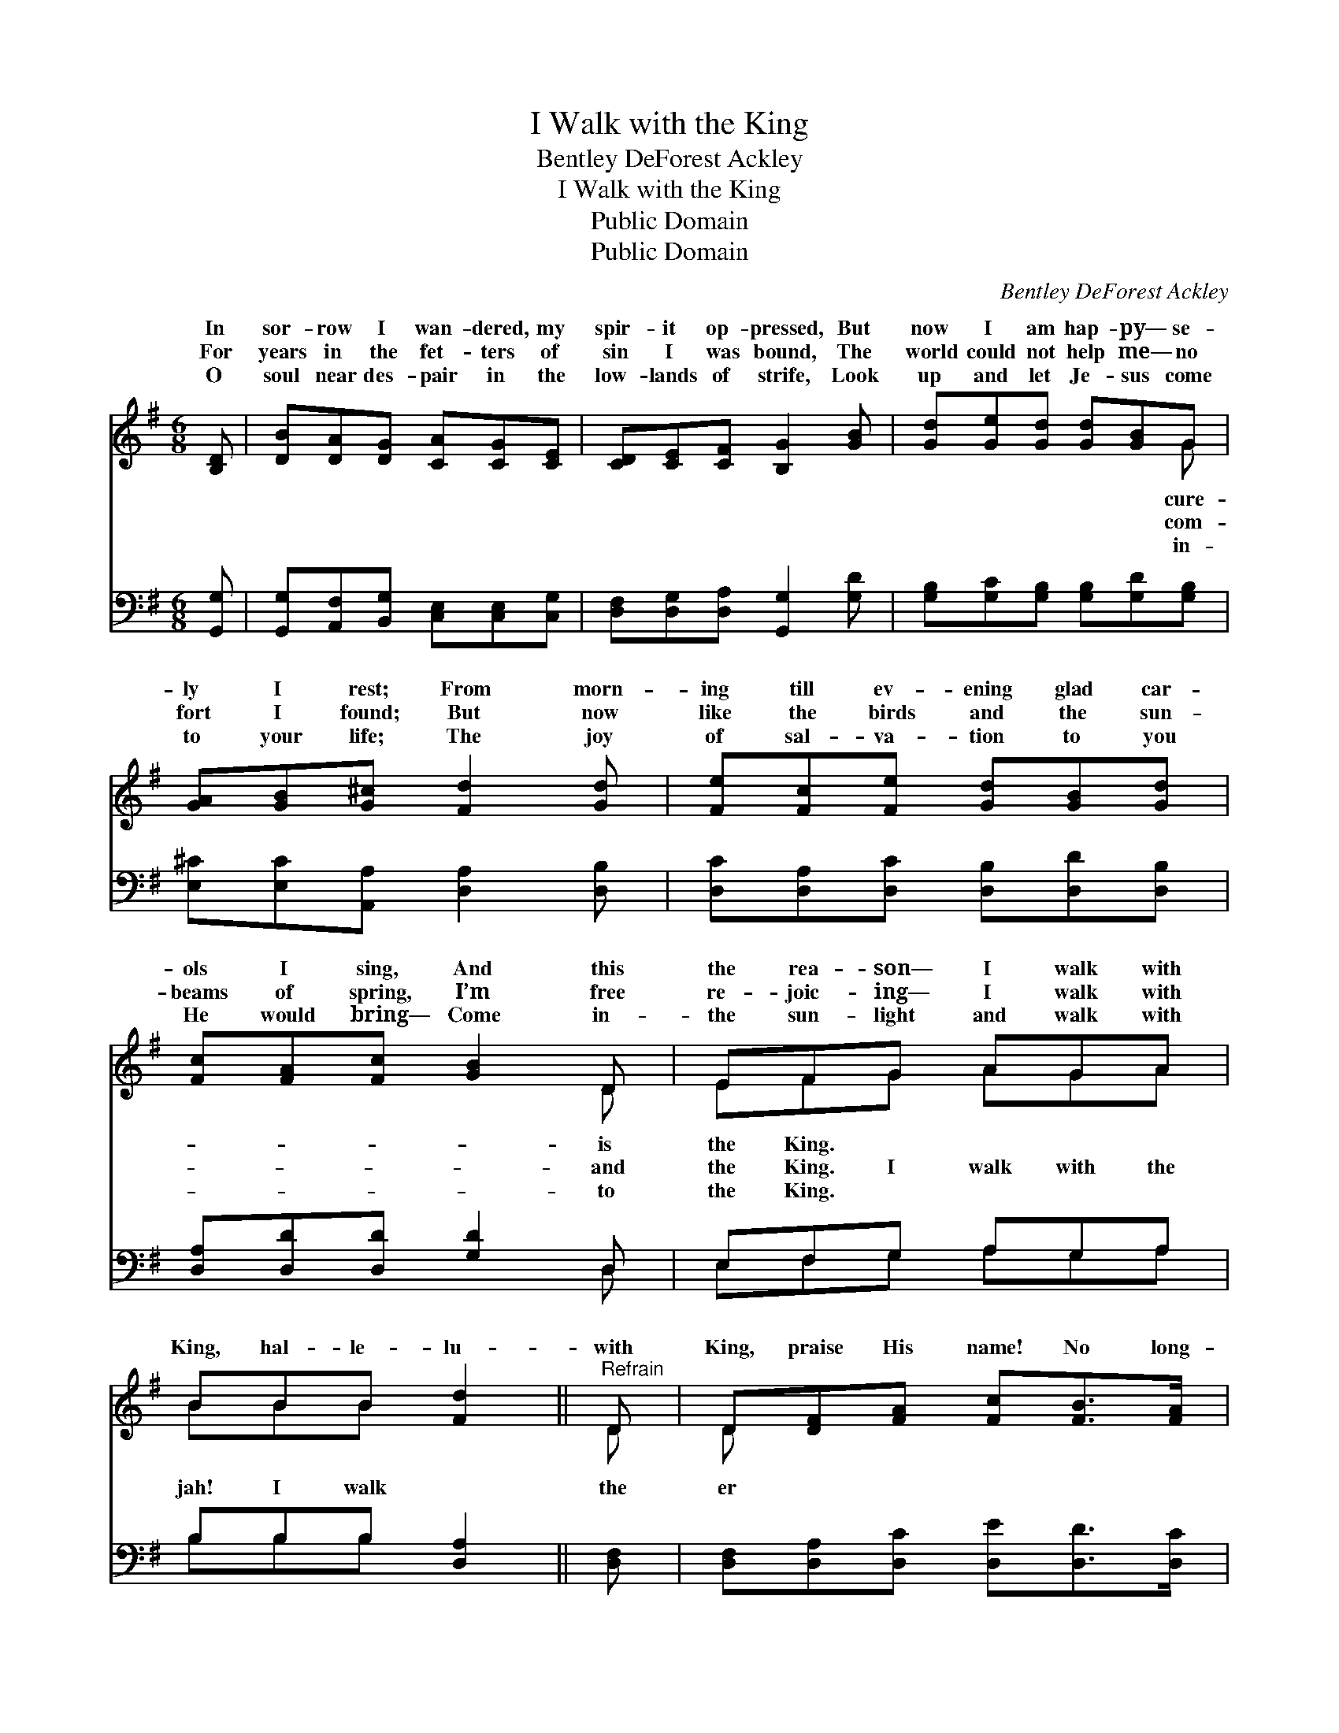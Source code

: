 X:1
T:I Walk with the King
T:Bentley DeForest Ackley
T:I Walk with the King
T:Public Domain
T:Public Domain
C:Bentley DeForest Ackley
Z:Public Domain
%%score ( 1 2 ) ( 3 4 )
L:1/8
M:6/8
K:G
V:1 treble 
V:2 treble 
V:3 bass 
V:4 bass 
V:1
 [B,D] | [DB][DA][DG] [CA][CG][CE] | [CD][CE][CF] [B,G]2 [GB] | [Gd][Ge][Gd] [Gd][GB]G | %4
w: In|sor- row I wan- dered, my|spir- it op- pressed, But|now I am hap- py— se-|
w: For|years in the fet- ters of|sin I was bound, The|world could not help me— no|
w: O|soul near des- pair in the|low- lands of strife, Look|up and let Je- sus come|
 [GA][GB][G^c] [Fd]2 [Gd] | [Fe][Fc][Fe] [Gd][GB][Gd] | [Fc][FA][Fc] [GB]2 D | EFG AGA | %8
w: ly I rest; From morn-|ing till ev- ening glad car-|ols I sing, And this|the rea- son— I walk with|
w: fort I found; But now|like the birds and the sun-|beams of spring, I’m free|re- joic- ing— I walk with|
w: to your life; The joy|of sal- va- tion to you|He would bring— Come in-|the sun- light and walk with|
 BBB [Fd]2 ||"^Refrain" D | D[DF][FA] [Fc][FB]>[FA] | [DG] [GB]4 D | D[DF][FA] [Fc][Fe]>[Fd] | %13
w: |||||
w: King, hal- le- lu-|with|King, praise His name! No long-|I roam, my|fac- es home, I walk and|
w: |||||
 [Gd]3- [Gd]2 D | [GB]A[GB] [Fc]2 [Fc] | [Gd][G^c][Gd] [Ge]2 [Ge] | [Gd]>[GB]G [Fd]>[FA][FB] | %17
w: ||||
w: talk * with|King. * * * *|||
w: ||||
 [DG]3- [DG]2 |] %18
w: |
w: |
w: |
V:2
 x | x6 | x6 | x5 G | x6 | x6 | x5 D | EFG AGA | BBB x2 || D | D x5 | x5 D | D x5 | x5 D | x A x4 | %15
w: |||cure-|||is|the King. * * * *||||||||
w: |||com-|||and|the King. I walk with the|jah! I walk|the|er|soul|I|the||
w: |||in-|||to|the King. * * * *||||||||
 x6 | x2 G x3 | x5 |] %18
w: |||
w: |||
w: |||
V:3
 [G,,G,] | [G,,G,][A,,F,][B,,G,] [C,E,][C,E,][C,G,] | [D,F,][D,G,][D,A,] [G,,G,]2 [G,D] | %3
 [G,B,][G,C][G,B,] [G,B,][G,D][G,B,] | [E,^C][E,C][A,,A,] [D,A,]2 [D,B,] | %5
 [D,C][D,A,][D,C] [D,B,][D,D][D,B,] | [D,A,][D,D][D,D] [G,D]2 D, | E,F,G, A,G,A, | %8
 B,B,B, [D,A,]2 || [D,F,] | [D,F,][D,A,][D,C] [D,E][D,D]>[D,C] | [G,B,] [G,D]4 [D,F,] | %12
 [D,F,][D,A,][D,C] [D,A,][D,C]>[D,C] | [G,B,]3- [G,B,]2 [G,B,] | [G,D][F,D][G,D] [A,D]2 [A,D] | %15
 [B,D][^A,E][B,D] C2 [^C,A,] | [D,B,]>[D,D][D,B,] [D,A,]>[D,C][D,D] | [G,B,]3- [G,B,]2 |] %18
V:4
 x | x6 | x6 | x6 | x6 | x6 | x5 D, | E,F,G, A,G,A, | B,B,B, x2 || x | x6 | x6 | x6 | x6 | x6 | %15
 x3 ^C2 x | x6 | x5 |] %18


